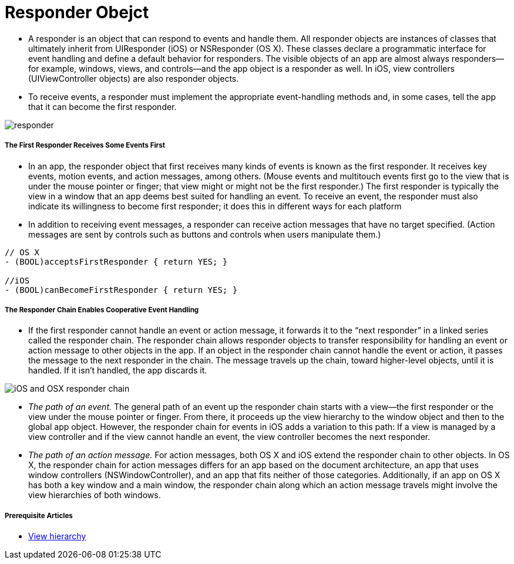 = Responder Obejct

* A responder is an object that can respond to events and handle them. All responder objects are instances of classes that ultimately inherit from UIResponder (iOS) or NSResponder (OS X). These classes declare a programmatic interface for event handling and define a default behavior for responders. The visible objects of an app are almost always responders—for example, windows, views, and controls—and the app object is a responder as well. In iOS, view controllers (UIViewController objects) are also responder objects.
* To receive events, a responder must implement the appropriate event-handling methods and, in some cases, tell the app that it can become the first responder.

image:./image/responder.jpg[]

===== The First Responder Receives Some Events First
* In an app, the responder object that first receives many kinds of events is known as the first responder. It receives key events, motion events, and action messages, among others. (Mouse events and multitouch events first go to the view that is under the mouse pointer or finger; that view might or might not be the first responder.) The first responder is typically the view in a window that an app deems best suited for handling an event. To receive an event, the responder must also indicate its willingness to become first responder; it does this in different ways for each platform
* In addition to receiving event messages, a responder can receive action messages that have no target specified. (Action messages are sent by controls such as buttons and controls when users manipulate them.)

----
// OS X
- (BOOL)acceptsFirstResponder { return YES; }
 
//iOS
- (BOOL)canBecomeFirstResponder { return YES; }
----

===== The Responder Chain Enables Cooperative Event Handling
* If the first responder cannot handle an event or action message, it forwards it to the “next responder” in a linked series called the responder chain. The responder chain allows responder objects to transfer responsibility for handling an event or action message to other objects in the app. If an object in the responder chain cannot handle the event or action, it passes the message to the next responder in the chain. The message travels up the chain, toward higher-level objects, until it is handled. If it isn't handled, the app discards it.

image:./image/iOS_and_OSX_responder_chain.png[]

* _The path of an event._ The general path of an event up the responder chain starts with a view—the first responder or the view under the mouse pointer or finger. From there, it proceeds up the view hierarchy to the window object and then to the global app object. However, the responder chain for events in iOS adds a variation to this path: If a view is managed by a view controller and if the view cannot handle an event, the view controller becomes the next responder.

* _The path of an action message._ For action messages, both OS X and iOS extend the responder chain to other objects. In OS X, the responder chain for action messages differs for an app based on the document architecture, an app that uses window controllers (NSWindowController), and an app that fits neither of those categories. Additionally, if an app on OS X has both a key window and a main window, the responder chain along which an action message travels might involve the view hierarchies of both windows.

===== Prerequisite Articles
* https://developer.apple.com/library/content/documentation/General/Conceptual/Devpedia-CocoaApp/View%20Hierarchy.html#//apple_ref/doc/uid/TP40009071-CH2-SW1[View hierarchy]

